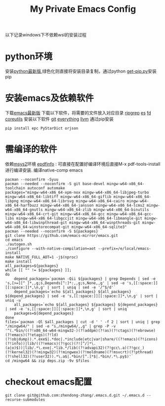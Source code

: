 #+TITLE: My Private Emacs Config
以下记录windows下不依赖wsl的安装过程
* python环境
安装[[https://www.python.org/ftp/python/][python最新版]],绿色化则直接将安装目录复制，通过python [[https://bootstrap.pypa.io/get-pip.py][get-pip.py]]安装pip
* 安装emacs及依赖软件
下载[[https://corwin.bru.st/emacs-28/][emacs最新版]]
下载以下软件，将需要的文件放入对应目录
[[https://github.com/BurntSushi/ripgrep/releases][ripgrep]]
[[https://www.voidtools.com/zh-cn/downloads/][es]]
[[https://github.com/sharkdp/fd/releases][fd]]
[[https://udomain.dl.sourceforge.net/project/gnuwin32/coreutils/5.3.0/coreutils-5.3.0-bin.zip][coreutils]]
安装以下软件
[[https://gitforwindows.org/][git]]
[[https://www.voidtools.com/zh-cn/downloads/][everything]]
[[https://github.com/llvm/llvm-project/releases][llvm]]
通过pip安装
#+begin_src shell
  pip install epc PyStarDict orjson
#+end_src
* 需编译的软件
依赖[[https://github.com/msys2/msys2-installer/releases][msys2]]环境
[[https://github.com/vedang/pdf-tools#compiling-and-installing-the-epdfinfo-server-from-source-on-windows][epdfinfo]] : 可直接在配置好编译环境后直接M-x pdf-tools-install进行编译安装.
编译native-comp emacs
#+begin_src shell
  pacman --noconfirm -Syuu
  pacman --needed --noconfirm -S git base-devel mingw-w64-x86_64-toolchain autoconf automake
  packages="mingw-w64-x86_64-xpm-nox mingw-w64-x86_64-libjpeg-turbo mingw-w64-x86_64-libtiff mingw-w64-x86_64-giflib mingw-w64-x86_64-libpng mingw-w64-x86_64-librsvg mingw-w64-x86_64-cairo mingw-w64-x86_64-harfbuzz mingw-w64-x86_64-jansson mingw-w64-x86_64-lcms2 mingw-w64-x86_64-gnutls mingw-w64-x86_64-zlib mingw-w64-x86_64-binutils mingw-w64-x86_64-crt-git mingw-w64-x86_64-gcc mingw-w64-x86_64-gcc-libs mingw-w64-x86_64-libgccjit mingw-w64-x86_64-libmangle-git mingw-w64-x86_64-libwinpthread-git mingw-w64-x86_64-winpthreads-git mingw-w64-x86_64-winstorecompat-git mingw-w64-x86_64-sqlite3"
  pacman --needed --noconfirm -S ${packages}
  git clone https://github.com/emacs-mirror/emacs.git
  cd emacs
  ./autogen.sh
  ./configure --with-native-compilation=aot --prefix=/e/local/emacs-install
  make NATIVE_FULL_AOT=1 -j$(nproc)
  make install
  all_packages=${packages}
  while [[ "" != ${packages} ]];
  do
      depend_packages=`pacman -Qii ${packages} | grep Depends | sed -e 's,[>=][^ ]*,,g;s,Depends[^:]*:,,g;s,None,,g' | sed -e 's,[[:space:]][[:space:]]*,\n,g' | sort | uniq | sed -e '/^$/d'`
      depend_packages=`echo ${all_packages} ${all_packages} ${depend_packages} | sed -e 's,[[:space:]][[:space:]]*,\n,g' | sort | uniq -u`
      all_packages=`echo ${all_packages} ${packages} ${depend_packages} | sed -e 's,[[:space:]][[:space:]]*,\n,g' | sort | uniq`
      packages=${depend_packages}
  done
  files=`pacman -Ql $all_packages | cut -d ' ' -f 2 | sort | uniq | grep "/mingw64/" | sed -e "s,/mingw64/,,g" | grep -P -v '^(.*bin/((?!x86_64-w64-mingw32-)(?!addpm)(?!as)(?!ctags)(?!ebrowse)(?!emacs)(?!etags)(?!ld)(?!objdump)).*.exe$|.*doc|.*include|etc|var|share/((?!emacs)(?!icons)(?!info))|lib/((?!emacs)(?!gcc)(?![^/]*\.(a|o)$))|lib/.*\.exe|.*lib.*/lib((?!advapi32)(?!gcc\.a)(?!gcc_)(?!kernel32)(?!mingw32)(?!mingwex)(?!moldname)(?!msvcrt)(?!pthread)(?!shell32)(?!user32)).*\.a$|.*bin/[^.]*$|.*bin/.*\.py$)'`
  cd /mingw64 && zip deps.zip -9v $files
#+end_src
* checkout emacs配置
#+begin_src shell
  git clone git@github.com:zhendong-zhang/.emacs.d.git ~/.emacs.d --recurse-submodules
#+end_src
